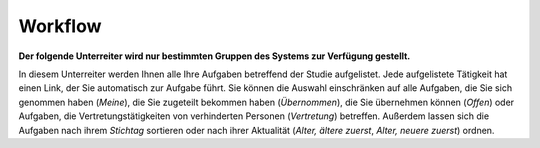 ========
Workflow
========

**Der folgende Unterreiter wird nur bestimmten Gruppen des Systems zur Verfügung gestellt.**

In diesem Unterreiter werden Ihnen alle Ihre Aufgaben betreffend der Studie aufgelistet. Jede aufgelistete Tätigkeit hat einen Link, der Sie automatisch zur Aufgabe führt. Sie können die Auswahl einschränken auf alle Aufgaben, die Sie sich genommen haben (*Meine*), die Sie zugeteilt bekommen haben (*Übernommen*), die Sie übernehmen können (*Offen*) oder Aufgaben, die Vertretungstätigkeiten von verhinderten Personen (*Vertretung*) betreffen. Außerdem lassen sich die Aufgaben nach ihrem *Stichtag* sortieren oder nach ihrer Aktualität (*Alter, ältere zuerst*, *Alter, neuere zuerst*) ordnen.



